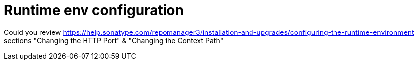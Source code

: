 = Runtime env configuration

Could you review https://help.sonatype.com/repomanager3/installation-and-upgrades/configuring-the-runtime-environment sections "Changing the HTTP Port" & "Changing the Context Path"